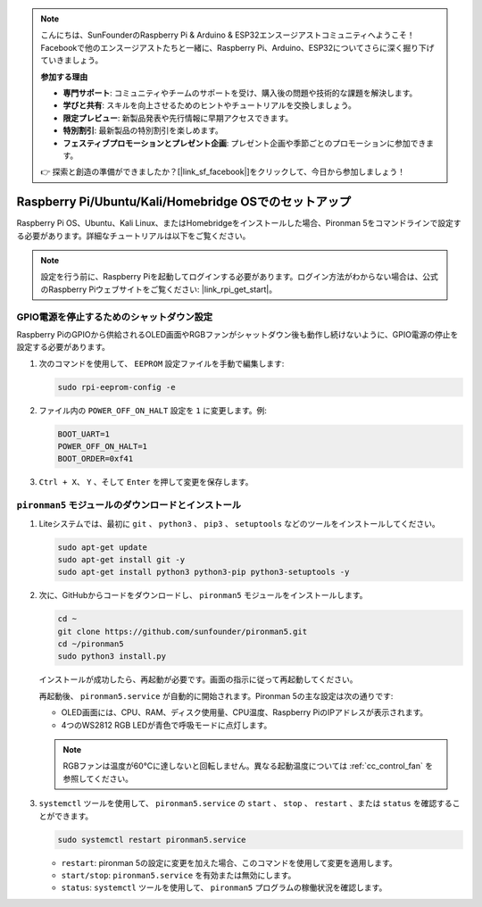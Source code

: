 .. note::

    こんにちは、SunFounderのRaspberry Pi & Arduino & ESP32エンスージアストコミュニティへようこそ！Facebookで他のエンスージアストたちと一緒に、Raspberry Pi、Arduino、ESP32についてさらに深く掘り下げていきましょう。

    **参加する理由**

    - **専門サポート**: コミュニティやチームのサポートを受け、購入後の問題や技術的な課題を解決します。
    - **学びと共有**: スキルを向上させるためのヒントやチュートリアルを交換しましょう。
    - **限定プレビュー**: 新製品発表や先行情報に早期アクセスできます。
    - **特別割引**: 最新製品の特別割引を楽しめます。
    - **フェスティブプロモーションとプレゼント企画**: プレゼント企画や季節ごとのプロモーションに参加できます。

    👉 探索と創造の準備ができましたか？[|link_sf_facebook|]をクリックして、今日から参加しましょう！


Raspberry Pi/Ubuntu/Kali/Homebridge OSでのセットアップ
===========================================================

Raspberry Pi OS、Ubuntu、Kali Linux、またはHomebridgeをインストールした場合、Pironman 5をコマンドラインで設定する必要があります。詳細なチュートリアルは以下をご覧ください。

.. note::

  設定を行う前に、Raspberry Piを起動してログインする必要があります。ログイン方法がわからない場合は、公式のRaspberry Piウェブサイトをご覧ください: |link_rpi_get_start|。


GPIO電源を停止するためのシャットダウン設定
------------------------------------------------------------
Raspberry PiのGPIOから供給されるOLED画面やRGBファンがシャットダウン後も動作し続けないように、GPIO電源の停止を設定する必要があります。

#. 次のコマンドを使用して、 ``EEPROM`` 設定ファイルを手動で編集します:

   .. code-block:: shell

     sudo rpi-eeprom-config -e

#. ファイル内の ``POWER_OFF_ON_HALT`` 設定を ``1`` に変更します。例:

   .. code-block:: shell
 
     BOOT_UART=1
     POWER_OFF_ON_HALT=1
     BOOT_ORDER=0xf41

#. ``Ctrl + X``、 ``Y`` 、そして ``Enter`` を押して変更を保存します。


``pironman5`` モジュールのダウンロードとインストール
-----------------------------------------------------------

#. Liteシステムでは、最初に ``git`` 、 ``python3`` 、 ``pip3`` 、 ``setuptools`` などのツールをインストールしてください。

   .. code-block:: shell
  
     sudo apt-get update
     sudo apt-get install git -y
     sudo apt-get install python3 python3-pip python3-setuptools -y

#. 次に、GitHubからコードをダウンロードし、 ``pironman5`` モジュールをインストールします。

   .. code-block:: shell

    cd ~
    git clone https://github.com/sunfounder/pironman5.git
    cd ~/pironman5
    sudo python3 install.py

   インストールが成功したら、再起動が必要です。画面の指示に従って再起動してください。

   再起動後、 ``pironman5.service`` が自動的に開始されます。Pironman 5の主な設定は次の通りです:

   * OLED画面には、CPU、RAM、ディスク使用量、CPU温度、Raspberry PiのIPアドレスが表示されます。
   * 4つのWS2812 RGB LEDが青色で呼吸モードに点灯します。
   
   .. note::

      RGBファンは温度が60°Cに達しないと回転しません。異なる起動温度については :ref:`cc_control_fan` を参照してください。


#. ``systemctl`` ツールを使用して、 ``pironman5.service`` の ``start`` 、 ``stop`` 、 ``restart`` 、または ``status`` を確認することができます。

   .. code-block:: shell

     sudo systemctl restart pironman5.service

   * ``restart``: pironman 5の設定に変更を加えた場合、このコマンドを使用して変更を適用します。
   * ``start/stop``: ``pironman5.service`` を有効または無効にします。
   * ``status``: ``systemctl`` ツールを使用して、 ``pironman5`` プログラムの稼働状況を確認します。

